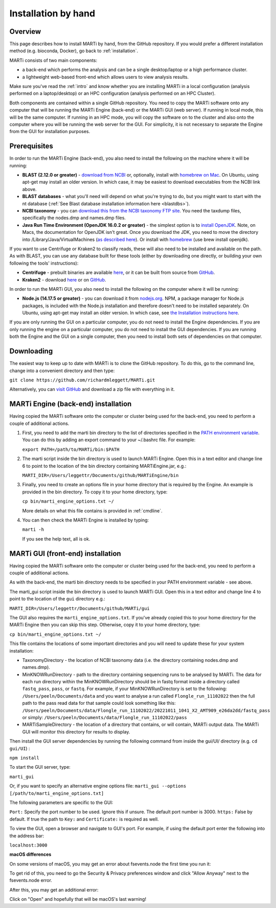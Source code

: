 .. _installationbyhand:

Installation by hand
====================

Overview
--------

This page describes how to install MARTi by hand, from the GitHub repository. If you would prefer a different installation method (e.g. bioconda, Docker), go back to :ref:`installation`.

MARTi consists of two main components:

* a back-end which performs the analysis and can be a single desktop/laptop or a high performance cluster.
* a lightweight web-based front-end which allows users to view analysis results.

Make sure you've read the :ref:`intro` and know whether you are installing MARTi in a local configuration (analysis performed on a laptop/desktop) or an HPC configuration (analysis performed on an HPC Cluster).

Both components are contained within a single GitHub repository. You need to copy the MARTi software onto any computer that will be running the MARTi Engine (back-end) or the MARTi GUI (web server). If running in local mode, this will be the same computer. If running in an HPC mode, you will copy the software on to the cluster and also onto the computer where you will be running the web server for the GUI. For simplicity, it is not necessary to separate the Engine from the GUI for installation purposes.

Prerequisites
-------------
In order to run the MARTi Engine (back-end), you also need to install the following on the machine where it will be running:

* **BLAST (2.12.0 or greater)** - `download from NCBI <https://blast.ncbi.nlm.nih.gov/Blast.cgi?CMD=Web&PAGE_TYPE=BlastDocs&DOC_TYPE=Download>`_ or, optionally, install with `homebrew on Mac <https://brew.sh>`_. On Ubuntu, using apt-get may install an older version. In which case, it may be easiest to download executables from the NCBI link above.
* **BLAST databases** - what you'll need will depend on what you're trying to do, but you might want to start with the nt database (:ref:`See Blast database installation information here <blastdbs>`).
* **NCBI taxonomy** - you can `download this from the NCBI taxonomy FTP site <https://ftp.ncbi.nlm.nih.gov/pub/taxonomy/>`_. You need the taxdump files, specifically the nodes.dmp and names.dmp files.
* **Java Run Time Environment (OpenJDK 16.0.2 or greater)** - the simplest option is to `install OpenJDK <https://openjdk.java.net>`_. Note, on Macs, the documentation for OpenJDK isn't great. Once you download the JDK, you need to move the directory into /Library/Java/VirtualMachines (`as described here <https://java.tutorials24x7.com/blog/how-to-install-openjdk-14-on-mac>`_). Or install with `homebrew <https://brew.sh>`_ (use brew install openjdk).

If you want to use Centrifuge or Kraken2 to classify reads, these will also need to be installed and available on the path. As with BLAST, you can use any database built for these tools (either by downloading one directly, or building your own following the tools' instructions):

* **Centrifuge** - prebuilt binaries are available `here <https://ccb.jhu.edu/software/centrifuge/>`_, or it can be built from source from `GitHub <https://github.com/DaehwanKimLab/centrifuge>`_.
* **Kraken2** - download `here <https://ccb.jhu.edu/software/kraken2/>`_ or on `GitHub <https://github.com/DerrickWood/kraken2>`_.

In order to run the MARTi GUI, you also need to install the following on the computer where it will be running:

* **Node.js (14.17.5 or greater)** - you can download it from `nodejs.org <https://nodejs.org/en/download/>`_. NPM, a package manager for Node.js packages, is included with the Node.js installation and therefore doesn't need to be installed separately. On Ubuntu, using apt-get may install an older version. In which case, see `the Installation instructions here <https://github.com/nodesource/distributions/blob/master/README.md#debinstall>`_.

If you are only running the GUI on a particular computer, you do not need to install the Engine dependencies. If you are only running the engine on a particular computer, you do not need to install the GUI dependencies. If you are running both the Engine and the GUI on a single computer, then you need to install both sets of dependencies on that computer.

Downloading
-----------

The easiest way to keep up to date with MARTi is to clone the GitHub repository. To do this, go to the command line, change into a convenient directory and then type:

``git clone https://github.com/richardmleggett/MARTi.git``

Alternatively, you can `visit GitHub <https://github.com/richardmleggett/MARTi>`_ and download a zip file with everything in it.

MARTi Engine (back-end) installation
------------------------------------

Having copied the MARTi software onto the computer or cluster being used for the back-end, you need to perform a couple of additional actions.

#. First, you need to add the marti bin directory to the list of directories specified in the `PATH environment variable <https://en.wikipedia.org/wiki/PATH_(variable)>`_. You can do this by adding an export command to your ~/.bashrc file. For example:

   ``export PATH=/path/to/MARTi/bin:$PATH``

#. The marti script inside the bin directory is used to launch MARTi Engine. Open this in a text editor and change line 6 to point to the location of the bin directory containing MARTiEngine.jar, e.g.:

   ``MARTI_DIR=/Users/leggettr/Documents/github/MARTiEngine/bin``

#. Finally, you need to create an options file in your home directory that is required by the Engine. An example is provided in the bin directory. To copy it to your home directory, type:

   ``cp bin/marti_engine_options.txt ~/``

   More details on what this file contains is provided in :ref:`cmdline`.

#. You can then check the MARTi Engine is installed by typing:

   ``marti -h``

   If you see the help text, all is ok.

MARTi GUI (front-end) installation
----------------------------------

Having copied the MARTi software onto the computer or cluster being used for the back-end, you need to perform a couple of additional actions.

As with the back-end, the marti bin directory needs to be specified in your PATH environment variable - see above.

The marti_gui script inside the bin directory is used to launch MARTi GUI. Open this in a text editor and change line 4 to point to the location of the ``gui`` directory e.g.:

``MARTI_DIR=/Users/leggettr/Documents/github/MARTi/gui``

The GUI also requires the ``marti_engine_options.txt``. If you've already copied this to your home directory for the MARTi Engine then you can skip this step. Otherwise, copy it to your home directory, type:

``cp bin/marti_engine_options.txt ~/``

This file contains the locations of some important directories and you will need to update these for your system installation:

* TaxonomyDirectory - the location of NCBI taxonomy data (i.e. the directory containing nodes.dmp and names.dmp).
* MinKNOWRunDirectory - path to the directory containing sequencing runs to be analysed by MARTi. The data for each run directory within the MinKNOWRunDirectory should be in fastq format inside a directory called ``fastq_pass``, ``pass``, or ``fastq``. For example, if your MinKNOWRunDirectory is set to the following: ``/Users/peeln/Documents/data`` and you want to analyse a run called ``Flongle_run_11102022`` then the full path to the pass read data for that sample could look something like this: ``/Users/peeln/Documents/data/Flongle_run_11102022/20221011_1041_X2_AMT909_e26da2dd/fastq_pass`` or simply: ``/Users/peeln/Documents/data/Flongle_run_11102022/pass``
* MARTiSampleDirectory - the location of a directory that contains, or will contain, MARTi output data. The MARTi GUI will monitor this directory for results to display.

Then install the GUI server dependencies by running the following command from inside the gui/UI/ directory (e.g. ``cd gui/UI``) :

``npm install``

To start the GUI server, type:

``marti_gui``

Or, if you want to specify an alternative engine options file:
``marti_gui --options [/path/to/marti_engine_options.txt]``

The following parameters are specific to the GUI:

``Port:`` Specify the port number to be used. Ignore this if unsure. The default port number is 3000.
``https:`` False by default. If true the path to ``Key:`` and ``Certificate:`` is required as well.

To view the GUI, open a browser and navigate to GUI's port. For example, if using the default port enter the following into the address bar:

``localhost:3000``

**macOS differences**

On some versions of macOS, you may get an error about fsevents.node the first time you run it:

.. image:: images/fseventserror.png
  :width: 250
  :alt: MARTi local analysis configuration
  :align: center

To get rid of this, you need to go the Security & Privacy preferences window and click "Allow Anyway" next to the fsevents.node error.

.. image:: images/fseventssecurity.png
  :width: 550
  :alt: MARTi local analysis configuration
  :align: center

After this, you may get an additional error:

.. image:: images/fseventsdeveloper.png
  :width: 250
  :alt: MARTi local analysis configuration
  :align: center

Click on "Open" and hopefully that will be macOS's last warning!